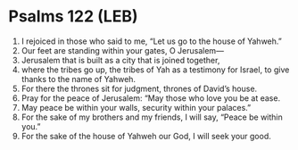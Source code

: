 * Psalms 122 (LEB)
:PROPERTIES:
:ID: LEB/19-PSA122
:END:

1. I rejoiced in those who said to me, “Let us go to the house of Yahweh.”
2. Our feet are standing within your gates, O Jerusalem—
3. Jerusalem that is built as a city that is joined together,
4. where the tribes go up, the tribes of Yah as a testimony for Israel, to give thanks to the name of Yahweh.
5. For there the thrones sit for judgment, thrones of David’s house.
6. Pray for the peace of Jerusalem: “May those who love you be at ease.
7. May peace be within your walls, security within your palaces.”
8. For the sake of my brothers and my friends, I will say, “Peace be within you.”
9. For the sake of the house of Yahweh our God, I will seek your good.
